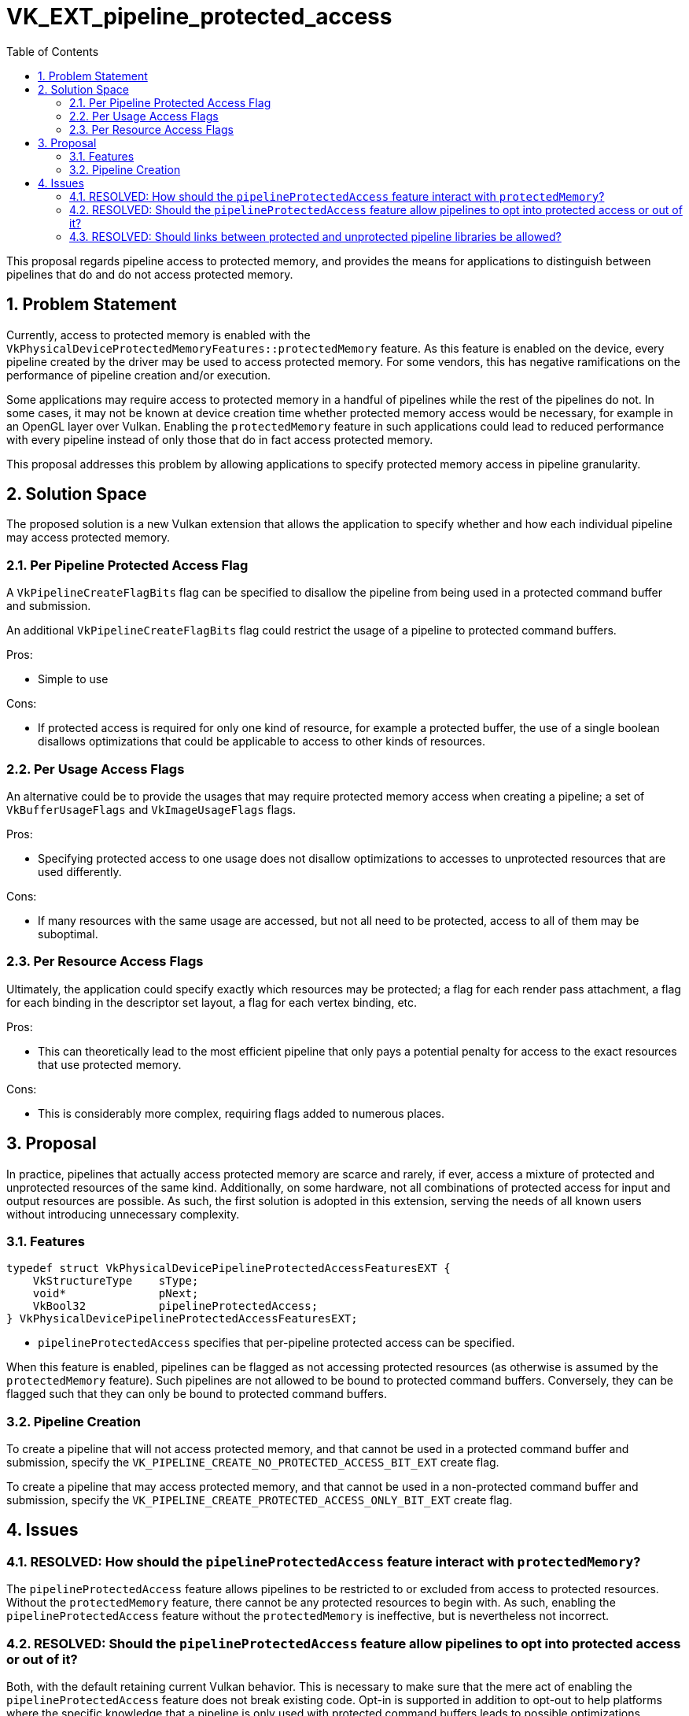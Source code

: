 // Copyright 2022-2023 The Khronos Group Inc.
//
// SPDX-License-Identifier: CC-BY-4.0

= VK_EXT_pipeline_protected_access
:toc: left
:refpage: https://www.khronos.org/registry/vulkan/specs/1.3-extensions/man/html/
:sectnums:

This proposal regards pipeline access to protected memory, and provides the
means for applications to distinguish between pipelines that do and do not
access protected memory.

== Problem Statement

Currently, access to protected memory is enabled with the
`VkPhysicalDeviceProtectedMemoryFeatures::protectedMemory` feature.
As this feature is enabled on the device, every pipeline created by the driver
may be used to access protected memory.
For some vendors, this has negative ramifications on the performance of
pipeline creation and/or execution.

Some applications may require access to protected memory in a handful of
pipelines while the rest of the pipelines do not.
In some cases, it may not be known at device creation time whether protected memory access
would be necessary, for example in an OpenGL layer over Vulkan.
Enabling the `protectedMemory` feature in such applications could lead to
reduced performance with every pipeline instead of only those that do in fact
access protected memory.

This proposal addresses this problem by allowing applications to specify
protected memory access in pipeline granularity.

== Solution Space

The proposed solution is a new Vulkan extension that allows the application to
specify whether and how each individual pipeline may access protected memory.

=== Per Pipeline Protected Access Flag

A `VkPipelineCreateFlagBits` flag can be specified to disallow
the pipeline from being used in a protected command buffer and submission.

An additional `VkPipelineCreateFlagBits` flag could restrict the usage
of a pipeline to protected command buffers.

Pros:

- Simple to use

Cons:

- If protected access is required for only one kind of resource, for example a
  protected buffer, the use of a single boolean disallows optimizations that
  could be applicable to access to other kinds of resources.

=== Per Usage Access Flags

An alternative could be to provide the usages that may require protected memory
access when creating a pipeline; a set of `VkBufferUsageFlags` and
`VkImageUsageFlags` flags.

Pros:

- Specifying protected access to one usage does not disallow optimizations to
  accesses to unprotected resources that are used differently.

Cons:

- If many resources with the same usage are accessed, but not all need to be
  protected, access to all of them may be suboptimal.

=== Per Resource Access Flags

Ultimately, the application could specify exactly which resources may be
protected; a flag for each render pass attachment, a flag for each binding in
the descriptor set layout, a flag for each vertex binding, etc.

Pros:

- This can theoretically lead to the most efficient pipeline that only pays a
  potential penalty for access to the exact resources that use protected memory.

Cons:

- This is considerably more complex, requiring flags added to numerous places.

== Proposal

In practice, pipelines that actually access protected memory are scarce and
rarely, if ever, access a mixture of protected and unprotected resources of the
same kind.
Additionally, on some hardware, not all combinations of protected access for
input and output resources are possible.
As such, the first solution is adopted in this extension, serving the needs of
all known users without introducing unnecessary complexity.

=== Features

[source,c]
----
typedef struct VkPhysicalDevicePipelineProtectedAccessFeaturesEXT {
    VkStructureType    sType;
    void*              pNext;
    VkBool32           pipelineProtectedAccess;
} VkPhysicalDevicePipelineProtectedAccessFeaturesEXT;
----

- `pipelineProtectedAccess` specifies that per-pipeline protected access can be
  specified.

When this feature is enabled, pipelines can be flagged as not accessing
protected resources (as otherwise is assumed by the `protectedMemory` feature).
Such pipelines are not allowed to be bound to protected command buffers.
Conversely, they can be flagged such that they can only be bound to protected
command buffers.

=== Pipeline Creation

To create a pipeline that will not access protected memory, and that cannot be
used in a protected command buffer and submission, specify the
`VK_PIPELINE_CREATE_NO_PROTECTED_ACCESS_BIT_EXT` create flag.

To create a pipeline that may access protected memory, and that cannot be used
in a non-protected command buffer and submission, specify the
`VK_PIPELINE_CREATE_PROTECTED_ACCESS_ONLY_BIT_EXT` create flag.

== Issues

=== RESOLVED: How should the `pipelineProtectedAccess` feature interact with `protectedMemory`?

The `pipelineProtectedAccess` feature allows pipelines to be restricted to or
excluded from access to protected resources.
Without the `protectedMemory` feature, there cannot be any protected resources
to begin with.
As such, enabling the `pipelineProtectedAccess` feature without the
`protectedMemory` is ineffective, but is nevertheless not incorrect.

=== RESOLVED: Should the `pipelineProtectedAccess` feature allow pipelines to opt into protected access or out of it?

Both, with the default retaining current Vulkan behavior.
This is necessary to make sure that the mere act of enabling the
`pipelineProtectedAccess` feature does not break existing code.
Opt-in is supported in addition to opt-out to help platforms where the specific
knowledge that a pipeline is only used with protected command buffers leads to
possible optimizations.

=== RESOLVED: Should links between protected and unprotected pipeline libraries be allowed?

No.
The linked pipeline could not be considered protected in that case, as parts of
it has been created without the necessary flag.
And if the result is an unprotected pipeline, it is not useful (or efficient)
to create parts of it as protected.
